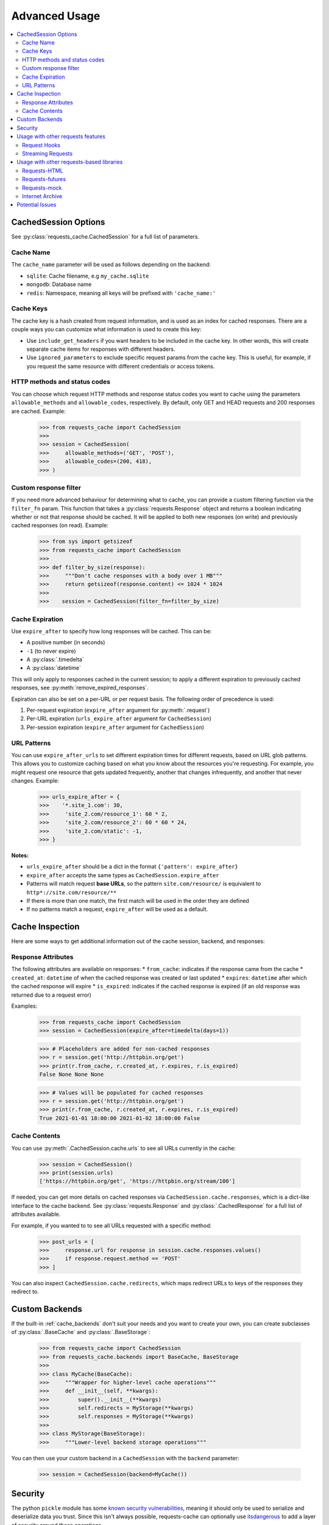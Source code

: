 .. _advanced-usage:

Advanced Usage
==============
.. contents::
    :local:

CachedSession Options
---------------------
See :py:class:`requests_cache.CachedSession` for a full list of parameters.

Cache Name
~~~~~~~~~~
The ``cache_name`` parameter will be used as follows depending on the backend:

* ``sqlite``: Cache filename, e.g ``my_cache.sqlite``
* ``mongodb``: Database name
* ``redis``: Namespace, meaning all keys will be prefixed with ``'cache_name:'``

Cache Keys
~~~~~~~~~~
The cache key is a hash created from request information, and is used as an index for cached
responses. There are a couple ways you can customize what information is used to create this key:

* Use ``include_get_headers`` if you want headers to be included in the cache key. In other
  words, this will create separate cache items for responses with different headers.
* Use ``ignored_parameters`` to exclude specific request params from the cache key. This is
  useful, for example, if you request the same resource with different credentials or access
  tokens.

HTTP methods and status codes
~~~~~~~~~~~~~~~~~~~~~~~~~~~~~
You can choose which request HTTP methods and response status codes you want to cache using the
parameters ``allowable_methods`` and ``allowable_codes``, respectively. By default, only GET and HEAD
requests and 200 responses are cached. Example:

    >>> from requests_cache import CachedSession
    >>>
    >>> session = CachedSession(
    >>>     allowable_methods=('GET', 'POST'),
    >>>     allowable_codes=(200, 418),
    >>> )

Custom response filter
~~~~~~~~~~~~~~~~~~~~~~
If you need more advanced behaviour for determining what to cache, you can provide a custom filtering
function via the ``filter_fn`` param. This function that takes a :py:class:`requests.Response` object
and returns a boolean indicating whether or not that response should be cached. It will be applied to
both new responses (on write) and previously cached responses (on read). Example:

    >>> from sys import getsizeof
    >>> from requests_cache import CachedSession
    >>>
    >>> def filter_by_size(response):
    >>>     """Don't cache responses with a body over 1 MB"""
    >>>     return getsizeof(response.content) <= 1024 * 1024
    >>>
    >>>    session = CachedSession(filter_fn=filter_by_size)

Cache Expiration
~~~~~~~~~~~~~~~~
Use ``expire_after`` to specify how long responses will be cached. This can be:

* A positive number (in seconds)
* ``-1`` (to never expire)
* A :py:class:`.timedelta`
* A :py:class:`datetime`

This will only apply to responses cached in the current session; to apply a different expiration
to previously cached responses, see :py:meth:`remove_expired_responses`.

Expiration can also be set on a per-URL or per request basis. The following order of precedence
is used:

1. Per-request expiration (``expire_after`` argument for :py:meth:`.request`)
2. Per-URL expiration (``urls_expire_after`` argument for ``CachedSession``)
3. Per-session expiration (``expire_after`` argument for ``CachedSession``)

URL Patterns
~~~~~~~~~~~~
You can use ``expire_after_urls`` to set different expiration times for different requests, based on
URL glob patterns. This allows you to customize caching based on what you know about the resources
you're requesting. For example, you might request one resource that gets updated frequently, another
that changes infrequently, and another that never changes. Example:

    >>> urls_expire_after = {
    >>>    '*.site_1.com': 30,
    >>>     'site_2.com/resource_1': 60 * 2,
    >>>     'site_2.com/resource_2': 60 * 60 * 24,
    >>>     'site_2.com/static': -1,
    >>> }

**Notes:**

* ``urls_expire_after`` should be a dict in the format ``{'pattern': expire_after}``
* ``expire_after`` accepts the same types as ``CachedSession.expire_after``
* Patterns will match request **base URLs**, so the pattern ``site.com/resource/`` is equivalent to
  ``http*://site.com/resource/**``
* If there is more than one match, the first match will be used in the order they are defined
* If no patterns match a request, ``expire_after`` will be used as a default.

Cache Inspection
----------------
Here are some ways to get additional information out of the cache session, backend, and responses:

Response Attributes
~~~~~~~~~~~~~~~~~~~
The following attributes are available on responses:
* ``from_cache``: indicates if the response came from the cache
* ``created_at``: ``datetime`` of when the cached response was created or last updated
* ``expires``: ``datetime`` after which the cached response will expire
* ``is_expired``: indicates if the cached response is expired (if an old response was returned due to a request error)

Examples:

    >>> from requests_cache import CachedSession
    >>> session = CachedSession(expire_after=timedelta(days=1))

    >>> # Placeholders are added for non-cached responses
    >>> r = session.get('http://httpbin.org/get')
    >>> print(r.from_cache, r.created_at, r.expires, r.is_expired)
    False None None None

    >>> # Values will be populated for cached responses
    >>> r = session.get('http://httpbin.org/get')
    >>> print(r.from_cache, r.created_at, r.expires, r.is_expired)
    True 2021-01-01 18:00:00 2021-01-02 18:00:00 False

Cache Contents
~~~~~~~~~~~~~~
You can use :py:meth:`.CachedSession.cache.urls` to see all URLs currently in the cache:

    >>> session = CachedSession()
    >>> print(session.urls)
    ['https://httpbin.org/get', 'https://httpbin.org/stream/100']

If needed, you can get more details on cached responses via ``CachedSession.cache.responses``, which
is a dict-like interface to the cache backend. See :py:class:`requests.Response` and
:py:class:`.CachedResponse` for a full list of attributes available.

For example, if you wanted to to see all URLs requested with a specific method:

    >>> post_urls = [
    >>>     response.url for response in session.cache.responses.values()
    >>>     if response.request.method == 'POST'
    >>> ]

You can also inspect ``CachedSession.cache.redirects``, which maps redirect URLs to keys of the
responses they redirect to.

Custom Backends
---------------
If the built-in :ref:`cache_backends` don't suit your needs and you want to create your own, you can create
subclasses of :py:class:`.BaseCache` and :py:class:`.BaseStorage`:

    >>> from requests_cache import CachedSession
    >>> from requests_cache.backends import BaseCache, BaseStorage
    >>>
    >>> class MyCache(BaseCache):
    >>>     """Wrapper for higher-level cache operations"""
    >>>     def __init__(self, **kwargs):
    >>>         super().__init__(**kwargs)
    >>>         self.redirects = MyStorage(**kwargs)
    >>>         self.responses = MyStorage(**kwargs)
    >>>
    >>> class MyStorage(BaseStorage):
    >>>     """Lower-level backend storage operations"""

You can then use your custom backend in a ``CachedSession`` with the ``backend`` parameter:

    >>> session = CachedSession(backend=MyCache())

Security
--------
The python ``pickle`` module has some
`known security vulnerabilities <https://docs.python.org/3/library/pickle.html>`_,
meaning it should only be used to serialize and deserialize data you trust. Since this isn't always
possible, requests-cache can optionally use `itsdangerous <https://itsdangerous.palletsprojects.com>`_
to add a layer of security around these operations.

It works by signing serialized data with a secret key that you control. Then, if the data is tampered
with, the signature check fails and raises an error. To enable this behavior, first install the extra package::

    $ pip install itsdangerous

Then create your key and set it in your application. A common pattern for this (or any other
application credentials) is to store it wherever you store the rest of your credentials
(system keyring, password database, etc.) and set it in an environment variable.

Then, initialize your cache with your key:

    >>> import os
    >>> from requests_cache import CachedSession
    >>> session = CachedSession(secret_key=os.environ['SECRET_KEY'])
    >>> session.get('https://httpbin.org/get')

You can verify that it's working by modifying the cached item (*without* your key):

    >>> session_2 = CachedSession(secret_key='a different key')
    >>> cache_key = list(session_2.cache.responses.keys())[0]
    >>> session_2.cache.responses[cache_key] = 'exploit!'

Then, if you try to get that cached response again (*with* your key), you will get an error:

    >>> session.get('https://httpbin.org/get')
    BadSignature: Signature b'iFNmzdUOSw5vqrR9Cb_wfI1EoZ8' does not match


Usage with other requests features
----------------------------------

Request Hooks
~~~~~~~~~~~~~
Requests has an `Event Hook <https://requests.readthedocs.io/en/master/user/advanced/#event-hooks>`_
system that can be used to add custom behavior into different parts of the request process.
It can be used, for example, for request throttling:

        >>> import time
        >>> import requests
        >>> from requests_cache import CachedSession
        >>>
        >>> def make_throttle_hook(timeout=1.0):
        >>>     """Make a request hook function that adds a custom delay for non-cached requests"""
        >>>     def hook(response, *args, **kwargs):
        >>>         if not getattr(response, 'from_cache', False):
        >>>             print('sleeping')
        >>>             time.sleep(timeout)
        >>>         return response
        >>>     return hook
        >>>
        >>> session = CachedSession()
        >>> session.hooks['response'].append(make_throttle_hook(0.1))
        >>> # The first (real) request will have an added delay
        >>> session.get('http://httpbin.org/get')
        >>> session.get('http://httpbin.org/get')

Streaming Requests
~~~~~~~~~~~~~~~~~~
If you use `streaming requests <https://2.python-requests.org/en/master/user/advanced/#id9>`_, you
can use the same code to iterate over both cached and non-cached requests. A cached request will,
of course, have already been read, but will use a file-like object containing the content.
Example::

    from requests_cache import CachedSession

    session = CachedSession()
    for i in range(2):
        r = session.get('https://httpbin.org/stream/20', stream=True)
        for chunk in r.iter_lines():
            print(chunk.decode('utf-8'))


.. _library_compatibility:

Usage with other requests-based libraries
-----------------------------------------
This library works by patching and/or extending ``requests.Session``. Many other libraries out there
do the same thing, making it potentially difficult to combine them. For that scenario, a mixin class
is provided, so you can create a custom class with behavior from multiple Session-modifying libraries::

    from requests import Session
    from requests_cache import CacheMixin
    from some_other_lib import SomeOtherMixin

    class CustomSession(CacheMixin, SomeOtherMixin ClientSession):
        """Session class with features from both requests-html and requests-cache"""

Requests-HTML
~~~~~~~~~~~~~
Example with `requests-html <https://github.com/psf/requests-html>`_::

    import requests
    from requests_cache import CacheMixin, install_cache
    from requests_html import HTMLSession

    class CachedHTMLSession(CacheMixin, HTMLSession):
        """Session with features from both CachedSession and HTMLSession"""

    session = CachedHTMLSession()
    r = session.get("https://github.com/")
    print(r.from_cache, r.html.links)

Or, using the monkey-patch method::

    install_cache(session_factory=CachedHTMLSession)
    r = requests.get("https://github.com/")
    print(r.from_cache, r.html.links)

The same approach can be used with other libraries that subclass ``requests.Session``.

Requests-futures
~~~~~~~~~~~~~~~~
Example with `requests-futures <https://github.com/ross/requests-futures>`_:

Some libraries, including `requests-futures`, support wrapping an existing session object.

    session = FutureSession(session=CachedSession())

In this case, ``FutureSession`` must wrap ``CachedSession`` rather than the other way around, since
``FutureSession`` returns (as you might expect) futures rather than response objects.
See `issue #135 <https://github.com/reclosedev/requests-cache/issues/135>`_ for more notes on this.

Requests-mock
~~~~~~~~~~~~~
Example with `requests-mock <https://github.com/jamielennox/requests-mock>`_:

Requests-mock works a bit differently. It has multiple methods of mocking requests, and the
method most compatible with requests-cache is attaching its
`adapter <https://requests-mock.readthedocs.io/en/latest/adapter.html>`_ to a CachedSession::

    import requests
    from requests_mock import Adapter
    from requests_cache import CachedSession

    # Set up a CachedSession that will make mock requests where it would normally make real requests
    adapter = Adapter()
    adapter.register_uri(
        'GET',
        'mock://some_test_url',
        headers={'Content-Type': 'text/plain'},
        text='mock response',
        status_code=200,
    )
    session = CachedSession()
    session.mount('mock://', adapter)

    session.get('mock://some_test_url', text='mock_response')
    response = session.get('mock://some_test_url')
    print(response.text)

Internet Archive
~~~~~~~~~~~~~~~~
Example with `internetarchive <https://github.com/jjjake/internetarchive>`_:

Usage is the same as other libraries that subclass `requests.Session`::

    from requests_cache import CacheMixin
    from internetarchive.session import ArchiveSession

    class CachedArchiveSession(CacheMixin, ArchiveSession):
        """Session with features from both CachedSession and ArchiveSession"""


Potential Issues
----------------

.. warning:: Version updates of ``requests``, ``urllib3`` or ``requests_cache`` itself may not be
    compatible with previously cached data (see `issue #56 <https://github.com/reclosedev/requests-cache/issues/56>`_).
    To prevent this, you can use a virtualenv and pin your dependency versions.

